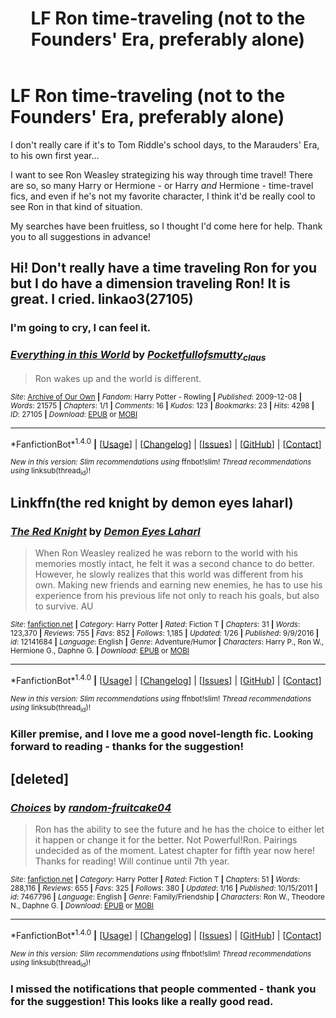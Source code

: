#+TITLE: LF Ron time-traveling (not to the Founders' Era, preferably alone)

* LF Ron time-traveling (not to the Founders' Era, preferably alone)
:PROPERTIES:
:Score: 10
:DateUnix: 1487303779.0
:DateShort: 2017-Feb-17
:FlairText: Request
:END:
I don't really care if it's to Tom Riddle's school days, to the Marauders' Era, to his own first year...

I want to see Ron Weasley strategizing his way through time travel! There are so, so many Harry or Hermione - or Harry /and/ Hermione - time-travel fics, and even if he's not my favorite character, I think it'd be really cool to see Ron in that kind of situation.

My searches have been fruitless, so I thought I'd come here for help. Thank you to all suggestions in advance!


** Hi! Don't really have a time traveling Ron for you but I do have a dimension traveling Ron! It is great. I cried. linkao3(27105)
:PROPERTIES:
:Author: susire
:Score: 5
:DateUnix: 1487315374.0
:DateShort: 2017-Feb-17
:END:

*** I'm going to cry, I can feel it.
:PROPERTIES:
:Score: 2
:DateUnix: 1487566707.0
:DateShort: 2017-Feb-20
:END:


*** [[http://archiveofourown.org/works/27105][*/Everything in this World/*]] by [[http://www.archiveofourown.org/users/Pocketfullof/pseuds/Pocketfullof/users/smutty_claus/pseuds/smutty_claus][/Pocketfullofsmutty_claus/]]

#+begin_quote
  Ron wakes up and the world is different.
#+end_quote

^{/Site/: [[http://www.archiveofourown.org/][Archive of Our Own]] *|* /Fandom/: Harry Potter - Rowling *|* /Published/: 2009-12-08 *|* /Words/: 21575 *|* /Chapters/: 1/1 *|* /Comments/: 16 *|* /Kudos/: 123 *|* /Bookmarks/: 23 *|* /Hits/: 4298 *|* /ID/: 27105 *|* /Download/: [[http://archiveofourown.org/downloads/Po/Pocketfullof-smutty_claus/27105/Everything%20in%20this%20World.epub?updated_at=1387562853][EPUB]] or [[http://archiveofourown.org/downloads/Po/Pocketfullof-smutty_claus/27105/Everything%20in%20this%20World.mobi?updated_at=1387562853][MOBI]]}

--------------

*FanfictionBot*^{1.4.0} *|* [[[https://github.com/tusing/reddit-ffn-bot/wiki/Usage][Usage]]] | [[[https://github.com/tusing/reddit-ffn-bot/wiki/Changelog][Changelog]]] | [[[https://github.com/tusing/reddit-ffn-bot/issues/][Issues]]] | [[[https://github.com/tusing/reddit-ffn-bot/][GitHub]]] | [[[https://www.reddit.com/message/compose?to=tusing][Contact]]]

^{/New in this version: Slim recommendations using/ ffnbot!slim! /Thread recommendations using/ linksub(thread_id)!}
:PROPERTIES:
:Author: FanfictionBot
:Score: 1
:DateUnix: 1487315381.0
:DateShort: 2017-Feb-17
:END:


** Linkffn(the red knight by demon eyes laharl)
:PROPERTIES:
:Score: 3
:DateUnix: 1487307145.0
:DateShort: 2017-Feb-17
:END:

*** [[http://www.fanfiction.net/s/12141684/1/][*/The Red Knight/*]] by [[https://www.fanfiction.net/u/335892/Demon-Eyes-Laharl][/Demon Eyes Laharl/]]

#+begin_quote
  When Ron Weasley realized he was reborn to the world with his memories mostly intact, he felt it was a second chance to do better. However, he slowly realizes that this world was different from his own. Making new friends and earning new enemies, he has to use his experience from his previous life not only to reach his goals, but also to survive. AU
#+end_quote

^{/Site/: [[http://www.fanfiction.net/][fanfiction.net]] *|* /Category/: Harry Potter *|* /Rated/: Fiction T *|* /Chapters/: 31 *|* /Words/: 123,370 *|* /Reviews/: 755 *|* /Favs/: 852 *|* /Follows/: 1,185 *|* /Updated/: 1/26 *|* /Published/: 9/9/2016 *|* /id/: 12141684 *|* /Language/: English *|* /Genre/: Adventure/Humor *|* /Characters/: Harry P., Ron W., Hermione G., Daphne G. *|* /Download/: [[http://www.ff2ebook.com/old/ffn-bot/index.php?id=12141684&source=ff&filetype=epub][EPUB]] or [[http://www.ff2ebook.com/old/ffn-bot/index.php?id=12141684&source=ff&filetype=mobi][MOBI]]}

--------------

*FanfictionBot*^{1.4.0} *|* [[[https://github.com/tusing/reddit-ffn-bot/wiki/Usage][Usage]]] | [[[https://github.com/tusing/reddit-ffn-bot/wiki/Changelog][Changelog]]] | [[[https://github.com/tusing/reddit-ffn-bot/issues/][Issues]]] | [[[https://github.com/tusing/reddit-ffn-bot/][GitHub]]] | [[[https://www.reddit.com/message/compose?to=tusing][Contact]]]

^{/New in this version: Slim recommendations using/ ffnbot!slim! /Thread recommendations using/ linksub(thread_id)!}
:PROPERTIES:
:Author: FanfictionBot
:Score: 2
:DateUnix: 1487307179.0
:DateShort: 2017-Feb-17
:END:


*** Killer premise, and I love me a good novel-length fic. Looking forward to reading - thanks for the suggestion!
:PROPERTIES:
:Score: 1
:DateUnix: 1487566674.0
:DateShort: 2017-Feb-20
:END:


** [deleted]
:PROPERTIES:
:Score: 1
:DateUnix: 1487346182.0
:DateShort: 2017-Feb-17
:END:

*** [[http://www.fanfiction.net/s/7467796/1/][*/Choices/*]] by [[https://www.fanfiction.net/u/1407448/random-fruitcake04][/random-fruitcake04/]]

#+begin_quote
  Ron has the ability to see the future and he has the choice to either let it happen or change it for the better. Not Powerful!Ron. Pairings undecided as of the moment. Latest chapter for fifth year now here! Thanks for reading! Will continue until 7th year.
#+end_quote

^{/Site/: [[http://www.fanfiction.net/][fanfiction.net]] *|* /Category/: Harry Potter *|* /Rated/: Fiction T *|* /Chapters/: 51 *|* /Words/: 288,116 *|* /Reviews/: 655 *|* /Favs/: 325 *|* /Follows/: 380 *|* /Updated/: 1/16 *|* /Published/: 10/15/2011 *|* /id/: 7467796 *|* /Language/: English *|* /Genre/: Family/Friendship *|* /Characters/: Ron W., Theodore N., Daphne G. *|* /Download/: [[http://www.ff2ebook.com/old/ffn-bot/index.php?id=7467796&source=ff&filetype=epub][EPUB]] or [[http://www.ff2ebook.com/old/ffn-bot/index.php?id=7467796&source=ff&filetype=mobi][MOBI]]}

--------------

*FanfictionBot*^{1.4.0} *|* [[[https://github.com/tusing/reddit-ffn-bot/wiki/Usage][Usage]]] | [[[https://github.com/tusing/reddit-ffn-bot/wiki/Changelog][Changelog]]] | [[[https://github.com/tusing/reddit-ffn-bot/issues/][Issues]]] | [[[https://github.com/tusing/reddit-ffn-bot/][GitHub]]] | [[[https://www.reddit.com/message/compose?to=tusing][Contact]]]

^{/New in this version: Slim recommendations using/ ffnbot!slim! /Thread recommendations using/ linksub(thread_id)!}
:PROPERTIES:
:Author: FanfictionBot
:Score: 1
:DateUnix: 1487346185.0
:DateShort: 2017-Feb-17
:END:


*** I missed the notifications that people commented - thank you for the suggestion! This looks like a really good read.
:PROPERTIES:
:Score: 1
:DateUnix: 1487566616.0
:DateShort: 2017-Feb-20
:END:
